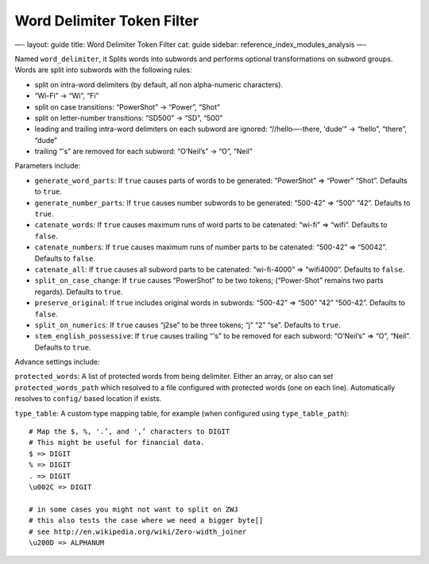 
=============================
 Word Delimiter Token Filter 
=============================




—-
layout: guide
title: Word Delimiter Token Filter
cat: guide
sidebar: reference\_index\_modules\_analysis
—-

Named ``word_delimiter``, it Splits words into subwords and performs
optional transformations on subword groups. Words are split into
subwords with the following rules:

-  split on intra-word delimiters (by default, all non alpha-numeric
   characters).
-  “Wi-Fi” -> “Wi”, “Fi”
-  split on case transitions: “PowerShot” -> “Power”, “Shot”
-  split on letter-number transitions: “SD500” -> “SD”, “500”
-  leading and trailing intra-word delimiters on each subword are
   ignored: “//hello—-there, 'dude’” -> “hello”, “there”, “dude”
-  trailing “'s” are removed for each subword: “O’Neil’s” -> “O”, “Neil”

Parameters include:

-  ``generate_word_parts``: If ``true`` causes parts of words to be
   generated: “PowerShot” => “Power” “Shot”. Defaults to ``true``.
-  ``generate_number_parts``: If ``true`` causes number subwords to be
   generated: “500-42” => “500” “42”. Defaults to ``true``.
-  ``catenate_words``: If ``true`` causes maximum runs of word parts to
   be catenated: “wi-fi” => “wifi”. Defaults to ``false``.
-  ``catenate_numbers``: If ``true`` causes maximum runs of number parts
   to be catenated: “500-42” => “50042”. Defaults to ``false``.
-  ``catenate_all``: If ``true`` causes all subword parts to be
   catenated: “wi-fi-4000” => “wifi4000”. Defaults to ``false``.
-  ``split_on_case_change``: If ``true`` causes “PowerShot” to be two
   tokens; (“Power-Shot” remains two parts regards). Defaults to
   ``true``.
-  ``preserve_original``: If ``true`` includes original words in
   subwords: “500-42” => “500” “42” “500-42”. Defaults to ``false``.
-  ``split_on_numerics``: If ``true`` causes “j2se” to be three tokens;
   “j” “2” “se”. Defaults to ``true``.
-  ``stem_english_possessive``: If ``true`` causes trailing “'s” to be
   removed for each subword: “O’Neil’s” => “O”, “Neil”. Defaults to
   ``true``.

Advance settings include:

``protected_words``: A list of protected words from being delimiter.
Either an array, or also can set ``protected_words_path`` which resolved
to a file configured with protected words (one on each line).
Automatically resolves to ``config/`` based location if exists.

``type_table``: A custom type mapping table, for example (when
configured using ``type_table_path``):

::

        # Map the $, %, '.’, and ',’ characters to DIGIT 
        # This might be useful for financial data.
        $ => DIGIT
        % => DIGIT
        . => DIGIT
        \u002C => DIGIT

        # in some cases you might not want to split on ZWJ
        # this also tests the case where we need a bigger byte[]
        # see http://en.wikipedia.org/wiki/Zero-width_joiner
        \u200D => ALPHANUM




